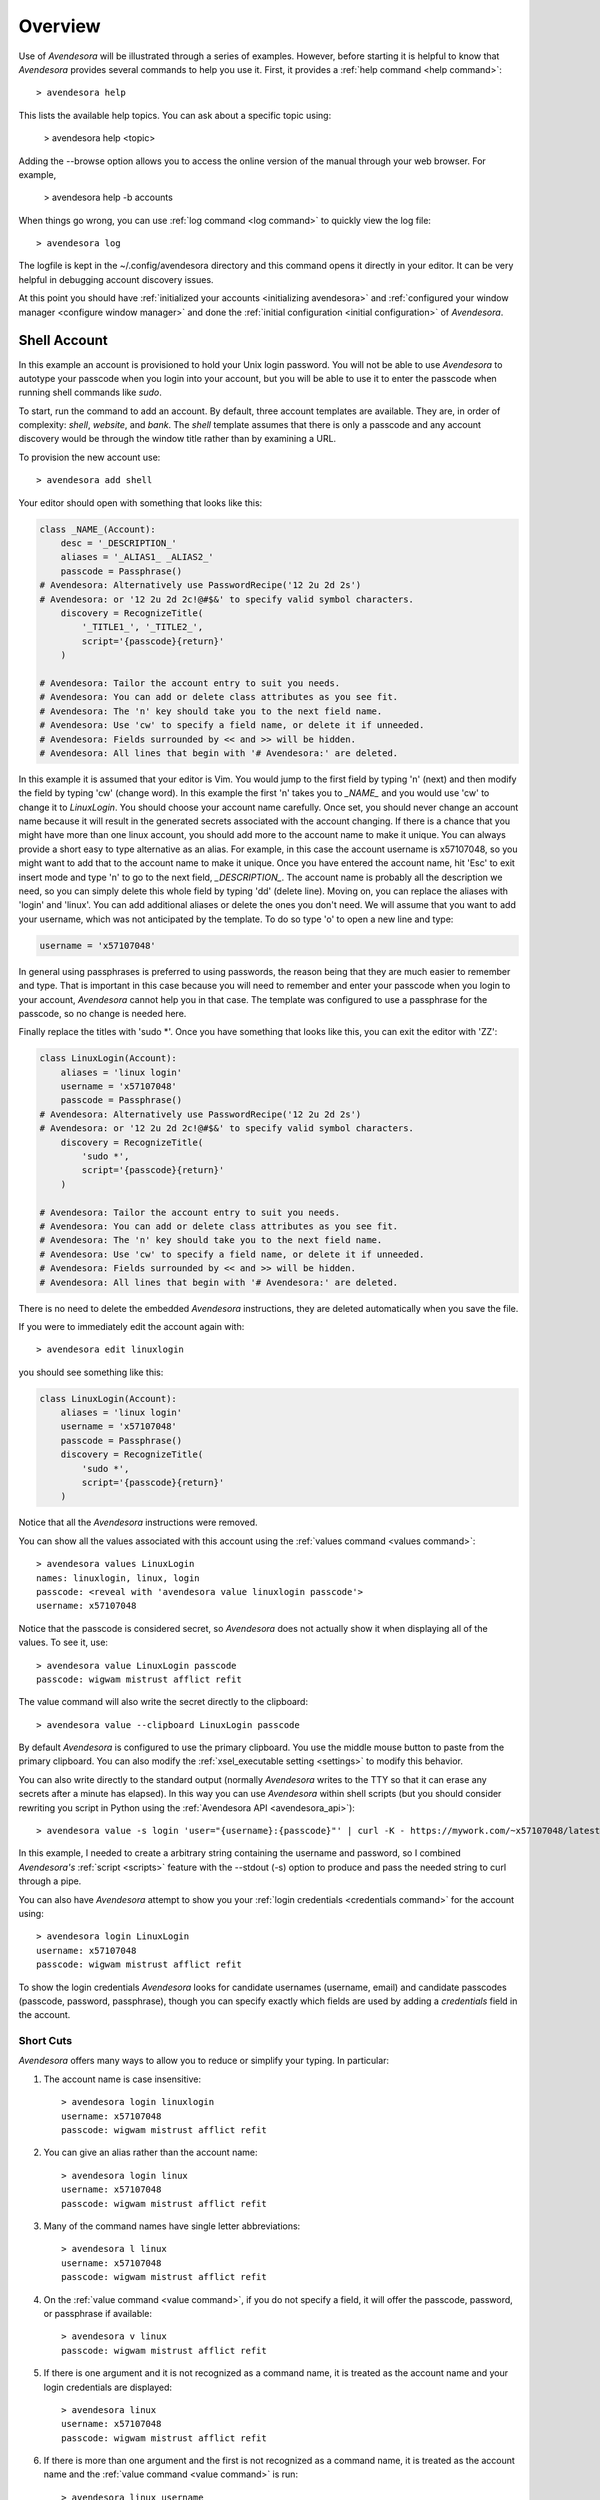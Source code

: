 .. _avendesora overview:

Overview
========

Use of *Avendesora* will be illustrated through a series of examples.  However, 
before starting it is helpful to know that *Avendesora* provides several 
commands to help you use it. First, it provides a :ref:`help command <help 
command>`::

    > avendesora help

This lists the available help topics. You can ask about a specific topic 
using:

    > avendesora help <topic>

Adding the --browse option allows you to access the online version of the manual 
through your web browser. For example,

    > avendesora help -b accounts

When things go wrong, you can use :ref:`log command <log command>` to quickly 
view the log file::

    > avendesora log

The logfile is kept in the ~/.config/avendesora directory and this command opens 
it directly in your editor.  It can be very helpful in debugging account 
discovery issues.

At this point you should have :ref:`initialized your accounts <initializing 
avendesora>` and :ref:`configured your window manager <configure window 
manager>` and done the :ref:`initial configuration <initial configuration>` of 
*Avendesora*.


.. index::
    single: shell account

Shell Account
-------------

In this example an account is provisioned to hold your Unix login password. You 
will not be able to use *Avendesora* to autotype your passcode when you login 
into your account, but you will be able to use it to enter the passcode when 
running shell commands like *sudo*.

To start, run the command to add an account. By default, three account templates 
are available. They are, in order of complexity: *shell*, *website*, and *bank*.  
The *shell* template assumes that there is only a passcode and any account 
discovery would be through the window title rather than by examining a URL.

To provision the new account use::

    > avendesora add shell

Your editor should open with something that looks like this:

.. code-block:: python

    class _NAME_(Account):
        desc = '_DESCRIPTION_'
        aliases = '_ALIAS1_ _ALIAS2_'
        passcode = Passphrase()
    # Avendesora: Alternatively use PasswordRecipe('12 2u 2d 2s')
    # Avendesora: or '12 2u 2d 2c!@#$&' to specify valid symbol characters.
        discovery = RecognizeTitle(
            '_TITLE1_', '_TITLE2_',
            script='{passcode}{return}'
        )

    # Avendesora: Tailor the account entry to suit you needs.
    # Avendesora: You can add or delete class attributes as you see fit.
    # Avendesora: The 'n' key should take you to the next field name.
    # Avendesora: Use 'cw' to specify a field name, or delete it if unneeded.
    # Avendesora: Fields surrounded by << and >> will be hidden.
    # Avendesora: All lines that begin with '# Avendesora:' are deleted.

In this example it is assumed that your editor is Vim. You would jump to the 
first field by typing 'n' (next) and then modify the field by typing 'cw' 
(change word). In this example the first 'n' takes you to *_NAME_* and you would 
use 'cw' to change it to *LinuxLogin*.  You should choose your account name 
carefully. Once set, you should never change an account name because it will 
result in the generated secrets associated with the account changing. If there 
is a chance that you might have more than one linux account, you should add more 
to the account name to make it unique. You can always provide a short easy to 
type alternative as an alias. For example, in this case the account username is 
x57107048, so you might want to add that to the account name to make it unique.
Once you have entered the account name, hit 'Esc' to exit insert mode and type 
'n' to go to the next field, *_DESCRIPTION_*.  The account name is probably all 
the description we need, so you can simply delete this whole field by typing 
'dd' (delete line).  Moving on, you can replace the aliases with 'login' and 
'linux'.  You can add additional aliases or delete the ones you don't need.  We 
will assume that you want to add your username, which was not anticipated by the 
template. To do so type 'o' to open a new line and type:

.. code-block:: python

    username = 'x57107048'

In general using passphrases is preferred to using passwords, the reason being 
that they are much easier to remember and type. That is important in this case 
because you will need to remember and enter your passcode when you login to your 
account, *Avendesora* cannot help you in that case. The template was configured 
to use a passphrase for the passcode, so no change is needed here.

Finally replace the titles with 'sudo \*'.  Once you have something that looks 
like this, you can exit the editor with 'ZZ':

.. code-block:: python

    class LinuxLogin(Account):
        aliases = 'linux login'
        username = 'x57107048'
        passcode = Passphrase()
    # Avendesora: Alternatively use PasswordRecipe('12 2u 2d 2s')
    # Avendesora: or '12 2u 2d 2c!@#$&' to specify valid symbol characters.
        discovery = RecognizeTitle(
            'sudo *',
            script='{passcode}{return}'
        )

    # Avendesora: Tailor the account entry to suit you needs.
    # Avendesora: You can add or delete class attributes as you see fit.
    # Avendesora: The 'n' key should take you to the next field name.
    # Avendesora: Use 'cw' to specify a field name, or delete it if unneeded.
    # Avendesora: Fields surrounded by << and >> will be hidden.
    # Avendesora: All lines that begin with '# Avendesora:' are deleted.

There is no need to delete the embedded *Avendesora* instructions, they are 
deleted automatically when you save the file.

If you were to immediately edit the account again with::

    > avendesora edit linuxlogin

you should see something like this:

.. code-block:: python

    class LinuxLogin(Account):
        aliases = 'linux login'
        username = 'x57107048'
        passcode = Passphrase()
        discovery = RecognizeTitle(
            'sudo *',
            script='{passcode}{return}'
        )

Notice that all the *Avendesora* instructions were removed.

You can show all the values associated with this account using the :ref:`values 
command <values command>`::

    > avendesora values LinuxLogin
    names: linuxlogin, linux, login
    passcode: <reveal with 'avendesora value linuxlogin passcode'>
    username: x57107048

Notice that the passcode is considered secret, so *Avendesora* does not actually 
show it when displaying all of the values. To see it, use::

    > avendesora value LinuxLogin passcode
    passcode: wigwam mistrust afflict refit

The value command will also write the secret directly to the clipboard::

    > avendesora value --clipboard LinuxLogin passcode

By default *Avendesora* is configured to use the primary clipboard.  You use the 
middle mouse button to paste from the primary clipboard. You can also modify the 
:ref:`xsel_executable setting <settings>` to modify this behavior.

You can also write directly to the standard output (normally *Avendesora* writes 
to the TTY so that it can erase any secrets after a minute has elapsed).  In 
this way you can use *Avendesora* within shell scripts (but you should consider 
rewriting you script in Python using the :ref:`Avendesora API 
<avendesora_api>`)::

    > avendesora value -s login 'user="{username}:{passcode}"' | curl -K - https://mywork.com/~x57107048/latest

In this example, I needed to create a arbitrary string containing the username 
and password, so I combined *Avendesora's* :ref:`script <scripts>` feature with 
the --stdout (-s) option to produce and pass the needed string to curl through 
a pipe.

You can also have *Avendesora* attempt to show you your :ref:`login credentials 
<credentials command>` for the account using::

    > avendesora login LinuxLogin
    username: x57107048
    passcode: wigwam mistrust afflict refit

To show the login credentials *Avendesora* looks for candidate usernames 
(username, email) and candidate passcodes (passcode, password, passphrase), 
though you can specify exactly which fields are used by adding a *credentials* 
field in the account.


.. index::
    single: typing, reducing
    single: short cuts
    single: abbreviations

Short Cuts
""""""""""

*Avendesora* offers many ways to allow you to reduce or simplify your typing. In 
particular:

#. The account name is case insensitive::

    > avendesora login linuxlogin
    username: x57107048
    passcode: wigwam mistrust afflict refit

#. You can give an alias rather than the account name::

    > avendesora login linux
    username: x57107048
    passcode: wigwam mistrust afflict refit

#. Many of the command names have single letter abbreviations::

    > avendesora l linux
    username: x57107048
    passcode: wigwam mistrust afflict refit

#. On the :ref:`value command <value command>`, if you do not specify a field, 
   it will offer the passcode, password, or passphrase if available::

    > avendesora v linux
    passcode: wigwam mistrust afflict refit

#. If there is one argument and it is not recognized as a command name, it is 
   treated as the account name and your login credentials are displayed::

    > avendesora linux
    username: x57107048
    passcode: wigwam mistrust afflict refit

#. If there is more than one argument and the first is not recognized as 
   a command name, it is treated as the account name and the :ref:`value command 
   <value command>` is run::

    > avendesora linux username
    x57107048

#. Finally, people often alias 'pw' to 'avendesora' in their shell to make 
   running *Avendesora* easier::

    > pw linux
    username: x57107048
    passcode: wigwam mistrust afflict refit


Auto Entry
""""""""""

Your *LinuxLogin* account was provisioned with account discovery by way of the 
window title. This assumes that your shell adds the currently running command to 
the window title. Most shells are configured to do this by default, or can be 
configured to do so, though it may take some digging on the web to find the 
magic incantation to do so. Notice that one window title was given: 'sudo \*'.  
This matches a sudo command with arguments ('\*' is a wildcard character that 
matches any string of characters). To try out the account discovery, type::

    > sudo make me a sandwich
    [sudo] password for x57107048: <Alt-p>

Here <Alt-p> indicates that you should type your *Avendesora* hot key (hopefully 
you :ref:`set this up earlier<configure window manager>`).  It should run 
'avendesora value'. Since no account was given with this command, *Avendesora* 
attempts to discover which account should be used. It does so by offering the 
window title to each account provisioned with account discovery to see which 
account it matches.  Assume it only matches LinuxLogin. Then the corresponding 
discovery script is run, in which case is '{passcode}{return}'. This script 
simulates the keyboard and types the passcode and then types the enter key, 
which should authenticate you with sudo and allow the command to run.  If the 
window title matches several accounts, then each is offered up in a selection 
box and you choose the one you want (use 'j' and 'k' to navigate to desired 
section and 'Enter' to select or 'Esc' to cancel).


.. index::
    single: website account

Website Account
---------------

In this example an account is provisioned to hold information typical to 
a website::

    > avendesora add website

Your editor should open with something that looks like this:

.. code-block:: python

    class _NAME_(Account):
        desc = '_DESCRIPTION_'
        aliases = '_ALIAS1_ _ALIAS2_'
        username = '_USERNAME_'
        email = '_EMAIL_'
        passcode = PasswordRecipe('12 2u 2d 2s')
    # Avendesora: length is 12, includes 2 upper, 2 digits and 2 symbols
    # Avendesora: Alternatively use '12 2u 2d 2c!@#$&' to specify valid symbol characters.
    # Avendesora: Alternatively use Passphrase()
        questions = [
            Question("_QUESTION1_?"),
            Question("_QUESTION2_?"),
            Question("_QUESTION3_?"),
        ]
        urls = '_URL_'
    # Avendesora: specify urls if there are multiple recognizers.
        discovery = RecognizeURL(
            'https://_URL_',
            script='{email}{tab}{passcode}{return}'
        )
    # Avendesora: Specify list of urls to recognizer if multiple pages need same script.
    # Avendesora: Specify list of recognizers if multiple pages need different scripts.

    # Avendesora: Tailor the account entry to suit you needs.
    # Avendesora: You can add or delete class attributes as you see fit.
    # Avendesora: The 'n' key should take you to the next field name.
    # Avendesora: Use 'cw' to specify a field name, or delete it if unneeded.
    # Avendesora: Fields surrounded by << and >> will be hidden.
    # Avendesora: All lines that begin with '# Avendesora:' are deleted.

Use 'n' to step through the various fields and 'cw' to change the field. You can 
delete any fields that you do not need, or add any that you do.  Here is an 
example of what it might look like when filled out completely after the 
instructions have been removed:

.. code-block:: python

    class Elevate84932153377(Account):
        desc = 'Virgin America frequent flier plan'
        aliases = 'elevate virgin virginamerica'
        phone = '1.877.FLY.VIRGIN'
        account = '8493-215-3377'
        email = 'perrin.aybara@gmail.com'
        passcode = PasswordRecipe('12 2u 2d 2s')
        questions = [
            Question('mothers maiden name?')),
            Question('fathers middle name?')),
        ]
        urls = 'https://www.virginamerica.com/cms/elevate-frequent-flyer'
        discovery = RecognizeURL(
            'https://virginamerica.com',
            'https://www.virginamerica.com',
            script='{email}{tab}{passcode}{return}'
        )

Notice that a very specific name was given to the account. This was done to 
allow additional Elevate accounts to be created, which might be needed for other 
family members or in case your account was ever compromised. Once you generate 
secrets from an account it is important that you not change the account name as 
that will change the values used for the secrets. Thus, if you choose a very 
selective account name you are less likely to need to change its name in the 
future.  Of course, that name would be difficult to type, so you should give 
simpler names in the account aliases.

You can specify any information you feel is appropriate. Generally that includes 
the account number and the email you gave when creating the account.

You can make your passcode a password using PasswordRecipe. In this case you 
give a string that describes the characteristics of the password you want. The 
first value is the length of the password (12 characters), and then number of 
required characters of each type (2 upper case, 2 digits, and 2 symbols). If you 
are restricted to a specific set of symbols, such as +=_-, you can use '2c+=_-' 
to signify that two of the specified characters should be included (ex: 
PasswordRecipe('12 2u 2d 2c+=_-').  Alternatively, you can specify Passphrase() 
like in the shell account above.  Or, you can explicitly specify the password.  
In this case you should indicate that the value is a secret so it is somewhat 
protected.  There are two ways of doing that.

1. You specify the password as an argument to :class:`avendesora.Hide()`.  
   Example: ``Hide('catch22')``.  In this case *Avendesora* protects the value 
   as a secret, but it will show up unconcealed when viewing your account file.
2. You can specify the password embedded in << and >>. For example: <<catch22>>.  
   If you do that, the value is converted to base64 and passed as an argument to 
   Hidden(). Thus, when you view the account file you will see: 
   Hidden("Y2F0Y2gyMg=="). This makes it harder for anybody that happens to 
   glance over your shoulder while you have your account file open to recognize 
   and remember your password. In this case the encoded password is not 
   encrypted, and it is easy to recover using *Avendesora*'s :ref:`reveal 
   command <reveal command>` or the linux base64 command.

Many websites ask 'security' questions. These questions represent a back door 
into your account. If you forget your password, you can access your account by 
answering these questions. However, anybody else that happens to know the 
answers to these questions, such as your evil twin, can also use them to access 
your account. *Avendesora* defeats your evil twin by generating completely 
random answers to these personal questions. By default, Question() takes 
a string and turns it into three random words (be careful not to change the 
string after you have given the website the answers; doing so changes the 
answers). You can specify as many questions needed.

If you are not free to give arbitrary answers to your questions, such as if the 
website gives you a small set of acceptable answers, then you can give the 
answer along with the question:

.. code-block:: python

    questions = [
        Question('favorite subject in school?', answer=<<recess>>),
        Question('favorite composer?' answer=<<chuck berry>>),
    ]

The :ref:`questions command <questions command>` can be used to quickly display 
the answer to a security question::

    > avendesora questions LinuxLogin
    0: favorite subject in school?
    1: favorite composer?
    Which question? 0
    questions (favorite subject in school?): recess

The *questions* command, which can be abbreviated as *quest* or *q*, displays 
all of the questions and you are expected to then choose one. Once you do, that 
question is answered.

Lastly this account sets up the web interface by specifying *urls* and 
*discovery*. The *urls* field is used by the :ref:`browse command <browse 
command>`, which opens your browser and navigates to the login page.  For 
example::

    > avendesora browse virgin

This can generally be done directly from your window manager, allowing your to 
open your account without needing to use a shell.  In Gnome you can do so with 
Alt-F2 (Run Command).  You can get the same functionality from other window 
managers by installing and assigning *dmenu* to a keyboard shortcut.

If you use the :ref:`browse command <browse command>` on an account without 
a *urls* field, *Avendesora* will try to find one in the *discovery* field (it 
looks for URLs given to an instance of *RecognizeURL*, however it can get 
complicated if there is more than one instance of *RecognizeURL*. In such cases 
it is generally better to explicitly specify *urls*.

The *discovery* field is used to recognize that this is the account to use when 
*Avendesora* is asked to login into the *virginamerica.com* site. Notice that 
several URLs are given to RecognizeURL(), this is necessary when the website 
allows you to login using different domain names. RecognizeURL() is a variant of 
RecognizeTitle() that is attuned to the titles generated by browsers that have 
been configured to place the URL in the window title bar. This makes it more 
robust in this particular case. Also notice that the expected protocol (https) 
is given with the URLs. In this way, *Avendesora* will refuse to send your login 
credentials if the connection is not encrypted using the https protocol.  The 
final argument to RecognizeURL() is the script that logs you in. In this case 
the script specifies that the value of the email field should be entered into 
the browser, followed by a tab, then the passcode, then a return.

It is possible to configure account discovery to support several secrets. To do 
so, place the recognizers in a list and specify different scripts for each. For 
example, many websites ask you to answer your security questions in order to 
confirm you are really you. This becomes easier with:

.. code-block:: python

    discovery = [
        RecognizeURL(
            'https://virginamerica.com',
            'https://www.virginamerica.com',
            script='{email}{tab}{passcode}{return}',
            name='login'
        ),
        RecognizeURL(
            'https://virginamerica.com',
            'https://www.virginamerica.com',
            script='{questions}{return}'
            name='challenge question'
        ),
    ]

In this case if you trigger *Avendesora* (using :ref:`Alt-p<configure window 
manager>`) while on the Virgin America website, it will respond by asking you if 
you want to login or answer a challenge question (in this case both recognizers 
trigger, forcing the choice). You can give different URLs for each case so that 
the choice is made automatically for you:

.. code-block:: python

    discovery = [
        RecognizeURL(
            'https://www.virginamerica.com/cms/elevate-frequent-flyer',
            script='{email}{tab}{passcode}{return}',
            name='login'
        ),
        RecognizeURL(
            'https://www.virginamerica.com/cms/challenge',
            script='{questions}{return}'
            name='challenge question'
        ),
    ]


.. index::
    single: bank account

Bank Account
------------

Bank accounts are similar to web accounts, but generally contain multiple 
account numbers and even more secrets.  Create a bank account using::

    > avendesora add bank

After you edit the various fields you may end up with something like this:

.. code-block:: python

    class MechanicsBank(Account):
        aliases = 'mb bank'
        username = Passphrase(length=2, sep='_')
        email = 'brandelwyn.alVere@aol.com'
        checking = <<008860636145>>,
        savings = <<029370021509>>,
        creditcard = <<5251014820644156>>,
        ccv = <<588>>
        expiration = <<03/2020>>
        ccn = Script('{account.creditcard}{tab}{ccv}{tab}')
        passcode = PasswordRecipe('16 2u 2l 2d 2c#%=:_-<>')
        verbal = Passphrase(length=2)
        questions = [
            Question('mothers maiden name?')),
            Question('fathers middle name?')),
        ]
        routing = '013521325'
        customer_support = '''
            credit cards: 800-730-6259
            banking: 800-861-5715
        '''
        urls = 'https://secure.mechanicsbank.com/login'
        discovery = RecognizeURL(
            'https://mechanicsbank.com',
            'https://www.mechanicsbank.com',
            'https://secure.mechanicsbank.com',
            'https://online.mechanicsbank.com',
            script='{username}{tab}{passcode}{return}'
        )

In this case, since this account holds real money, a bit more attention is given 
to security. For example, the username was specified as a 2 word passphrase, 
making very unlikely that anyone could guess your username. Furthermore, your 
account numbers and your credit-cards CCV number are hidden by decorating them 
with << >> (you could also just use :class:`avendesora.Hide()`).

Also, a verbal password is included. Many financial institutions allow you to 
set up a verbal password that you use when calling in. This is an important 
protection in that it stops people that know you well, such as your evil twin, 
from calling in and impersonating you. A short passphrase is perfect for this 
use as it is easy to communicate to someone over the phone.

In this example separate fields are used for each account number. If you have 
access to the accounts of several people, for example you and your children, you 
might use a dictionary for the accounts of each person, as follows:

.. code-block:: python

    brandelwyn = dict(
        checking = <<008860636145>>,
        savings = <<029370021509>>,
        creditcard = <<5251-0148-2064-4156>>,
    )
    marin = dict(
        checking = <<275137908190>>,
        savings = <<874647693848>>,
    )
    egwene = dict(
        checking = <<718467200674>>,
        savings = <<623691894130>>,
    )

Now to get Egwene's checking account number you would use::

    avendesora bank egwene.checking

Security questions and account discovery are handled as given above.

The *ccn* or credit card number field is given as a script.
With this you can navigate to any website that needs your credit card number and 
CCV and enter it by typing::

    <Alt-F2> avendesora bank ccn

Here <Alt-F2> is assumed to be the hot key sequence that runs a shell command 
directly from the window manager (Gnome uses Alt-F2, but yours may be 
different).  Doing so causes your credit card number, followed by a tab, 
followed by your CCV, and followed by another tab to be typed into the page. You 
could conceivably start by typing your name and follow with your address, but 
there is enough variability in websites that this would likely not work on all 
of them, so it is generally best to limit the script to a small number of the 
most helpful fields.


.. _finding accounts:

Finding Accounts
----------------

*Avendesora* provides two ways of finding account names if you do not remember 
them.  First is the :ref:`find command <find command>`, which given a bit of 
text lists all of the accounts that contain that text in their names or their 
aliases. For example::

    > avendesora find bank
    bank-america (ba, boa, bofa) -- home mortgage
    citibank-mastercard (mc, mastercard, citibank) -- credit card
    mechanicsbank (mb bank) -- bank

The next is the :ref:`search command <search command>`, which given a bit of 
text lists all of the accounts that contain that text in any of the non-secret 
account values.  For example::

    > avendesora search bank
    bank-america (ba, boa, bofa) -- home mortgage
    capitalone (co, ing) -- savings bank
    citibank-mastercard (mc, mastercard, citibank) -- credit card
    mechanicsbank (mb bank)  -- bank
    wellsfargo (wf) -- old bank

In both cases the name of the account is listed first followed by the account 
aliases (within parentheses).  The description, if available, is appended to the 
end.


.. _modifying accounts:

Modifying Accounts
------------------

Once an account exists, it can modified using the :ref:`edit command <edit 
command>`::

    > avendesora edit bank

This opens the MechanicsBank account in your editor (you can select your editor 
by modifying the :ref:`edit_account setting <settings>`).  Once you modify your 
account, you should save the file and exit the editor. The change will be 
checked and if there are any errors, you will be given a chance to reopen the 
account file and fix the problem.


Additional Features
-------------------

In addition what has already been introduced, *Avendesora* provides a collection 
of advanced features. Those include ...

-  *Avendesora* supports a wide variety of types of secrets, including support 
   for :ref:`one-time passwords <otp>`. These secrets are described in 
   :ref:`helpers`.
-  The :ref:`archive <archive command>` and :ref:`changed <changed command>` 
   commands provide an ability to create a backup copy of all your passwords.  
   These command are described in the section on :ref:`upgrading <upgrading>`.
-  Two techniques that provide an extra measure of security for accounts are 
   :ref:`stealth accounts <stealth accounts>` and :ref:`misdirection 
   <misdirection>`.
-  *Avendesora* provides several ways that help protect you from :ref:`phishing 
   <phishing>`. You should be aware of these methods and make sure you use them.
-  *Avendesora* allows you to share master seeds with a partner, and once done 
   allow you to easily and securely create new shared secrets. This is described 
   in the section on :ref:`collaboration <collaboration>`.
-  Once you share a master seed, you can use the :ref:`identity command 
   <identity command>` as described in :ref:`confirming identity <confirming 
   identity>` to securely verify that you are communicating with your partner.
-  You can quickly print out the :ref:`NATO phonetic alphabet <phonetic>`, which 
   can be useful when trying to communicate complex character sequences over the 
   phone.
